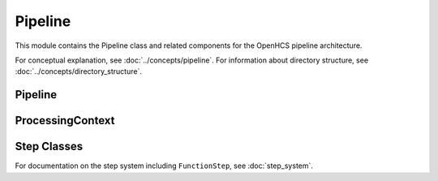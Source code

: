 Pipeline
=======

.. module:: openhcs.core.pipeline

This module contains the Pipeline class and related components for the OpenHCS pipeline architecture.

For conceptual explanation, see :doc:`../concepts/pipeline`.
For information about directory structure, see :doc:`../concepts/directory_structure`.

Pipeline
-------

.. py:class:: Pipeline(steps=None, name=None)

   A sequence of processing steps that are executed in order.

   For detailed information on pipeline construction, including best practices and different approaches,
   see :doc:`../concepts/pipeline`.

   :param steps: Initial list of steps
   :type steps: list of :class:`~openhcs.core.steps.Step`
   :param name: Human-readable name for the pipeline
   :type name: str

   .. py:method:: add_step(step)

      Add a step to the pipeline. See :doc:`../concepts/pipeline` for best practices on when to use this method
      versus providing all steps during initialization.

      :param step: The step to add
      :type step: :class:`~openhcs.core.steps.Step`
      :return: Self, for method chaining
      :rtype: :class:`Pipeline`

   .. py:method:: run(input_dir=None, output_dir=None, well_filter=None, microscope_handler=None, orchestrator=None, positions_file=None)

      Execute the pipeline.

      This method can either:

      1. Take individual parameters and create a ProcessingContext internally, or
      2. Take a pre-configured ProcessingContext object (when called from PipelineOrchestrator)

      The orchestrator parameter is required as it provides access to the microscope handler and other components.

      :param input_dir: Optional input directory override
      :type input_dir: str or Path
      :param output_dir: Optional output directory override
      :type output_dir: str or Path
      :param well_filter: Optional well filter override
      :type well_filter: list
      :param microscope_handler: Optional microscope handler override
      :type microscope_handler: :class:`~openhcs.microscopes.microscope_interfaces.MicroscopeHandler`
      :param orchestrator: PipelineOrchestrator instance (required)
      :type orchestrator: :class:`~openhcs.core.orchestrator.orchestrator.PipelineOrchestrator`
      :param positions_file: Optional positions file to use for stitching
      :type positions_file: str or Path
      :return: The results of the pipeline execution
      :rtype: dict

   .. py:attribute:: input_dir

      Get or set the input directory for the pipeline.

      :type: Path or None

   .. py:attribute:: output_dir

      Get or set the output directory for the pipeline.

      :type: Path or None

ProcessingContext
---------------

.. py:class:: ProcessingContext(input_dir=None, output_dir=None, well_filter=None, config=None, **kwargs)

   Maintains state during pipeline execution.

   The ProcessingContext holds input/output directories, well filter, configuration,
   and results during pipeline execution. It serves as a communication mechanism
   between steps in a pipeline, allowing each step to access and modify shared state.

   For detailed information about how the context is used for communication between steps,
   see :ref:`pipeline-context` in the :doc:`../concepts/pipeline` documentation.

   :param input_dir: The input directory
   :type input_dir: str or Path
   :param output_dir: The output directory
   :type output_dir: str or Path
   :param well_filter: Wells to process
   :type well_filter: list
   :param config: Configuration parameters
   :type config: dict
   :param **kwargs: Additional context attributes that will be added to the context

   .. py:attribute:: input_dir

      The input directory for processing.

      :type: Path or None

   .. py:attribute:: output_dir

      The output directory for processing results.

      :type: Path or None

   .. py:attribute:: well_filter

      List of wells to process.

      :type: list or None

   .. py:attribute:: config

      Configuration parameters.

      :type: dict

   .. py:attribute:: results

      Processing results.

      :type: dict

Step Classes
-----------

For documentation on the step system including ``FunctionStep``, see :doc:`step_system`.
